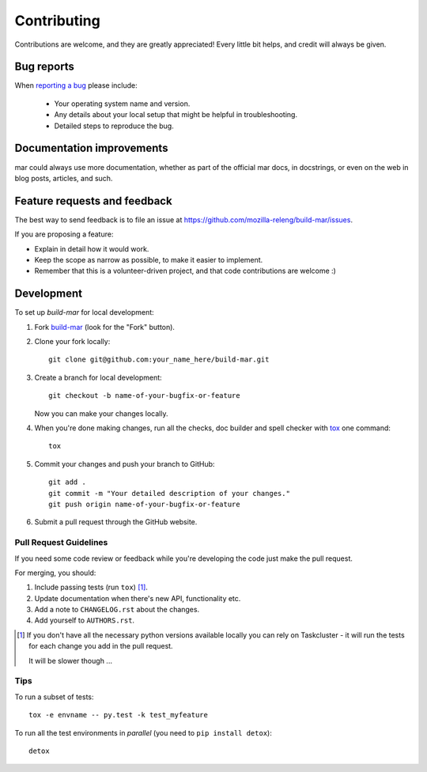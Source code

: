 ============
Contributing
============

Contributions are welcome, and they are greatly appreciated! Every
little bit helps, and credit will always be given.

Bug reports
===========

When `reporting a bug <https://github.com/mozilla-releng/build-mar/issues>`_ please include:

    * Your operating system name and version.
    * Any details about your local setup that might be helpful in troubleshooting.
    * Detailed steps to reproduce the bug.

Documentation improvements
==========================

mar could always use more documentation, whether as part of the
official mar docs, in docstrings, or even on the web in blog posts,
articles, and such.

Feature requests and feedback
=============================

The best way to send feedback is to file an issue at https://github.com/mozilla-releng/build-mar/issues.

If you are proposing a feature:

* Explain in detail how it would work.
* Keep the scope as narrow as possible, to make it easier to implement.
* Remember that this is a volunteer-driven project, and that code contributions are welcome :)

Development
===========

To set up `build-mar` for local development:

1. Fork `build-mar <https://github.com/mozilla-releng/build-mar>`_
   (look for the "Fork" button).
2. Clone your fork locally::

    git clone git@github.com:your_name_here/build-mar.git

3. Create a branch for local development::

    git checkout -b name-of-your-bugfix-or-feature

   Now you can make your changes locally.

4. When you're done making changes, run all the checks, doc builder and spell checker with `tox <https://tox.wiki/en/latest/install.html>`_ one command::

    tox

5. Commit your changes and push your branch to GitHub::

    git add .
    git commit -m "Your detailed description of your changes."
    git push origin name-of-your-bugfix-or-feature

6. Submit a pull request through the GitHub website.

Pull Request Guidelines
-----------------------

If you need some code review or feedback while you're developing the code just make the pull request.

For merging, you should:

1. Include passing tests (run ``tox``) [1]_.
2. Update documentation when there's new API, functionality etc.
3. Add a note to ``CHANGELOG.rst`` about the changes.
4. Add yourself to ``AUTHORS.rst``.

.. [1] If you don't have all the necessary python versions available locally you can rely on Taskcluster - it will
       run the tests for each change you add in the pull request.

       It will be slower though ...

Tips
----

To run a subset of tests::

    tox -e envname -- py.test -k test_myfeature

To run all the test environments in *parallel* (you need to ``pip install detox``)::

    detox
